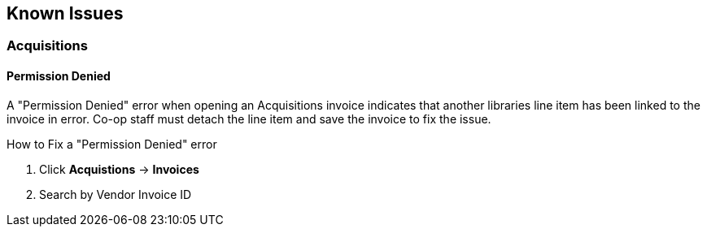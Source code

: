 Known Issues
------------

Acquisitions
~~~~~~~~~~~~

Permission Denied
^^^^^^^^^^^^^^^^^

A "Permission Denied" error when opening an Acquisitions invoice indicates that another libraries line item has been linked to the invoice in error. Co-op staff must detach the line item and save the invoice to fix the issue.

.How to Fix a "Permission Denied" error
. Click *Acquistions* -> *Invoices*
. Search by Vendor Invoice ID
